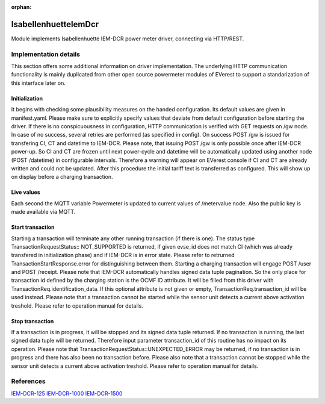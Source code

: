:orphan:

.. _everest_modules_handwritten_IsabellenhuetteIemDcr:

..  This file is a placeholder for an optional single file
    handwritten documentation for the IsabellenhuetteIemDcr module.
    Please decide whether you want to use this single file,
    or a set of files in the doc/ directory.
    In the latter case, you can delete this file.
    In the former case, you can delete the doc/ directory.
    
..  This handwritten documentation is optional. In case
    you do not want to write it, you can delete this file
    and the doc/ directory.

..  The documentation can be written in reStructuredText,
    and will be converted to HTML and PDF by Sphinx.

*******************************************
IsabellenhuetteIemDcr
*******************************************

Module implements Isabellenhuette IEM-DCR power meter driver, connecting via HTTP/REST.

Implementation details
===========

This section offers some additional information on driver implementation. The underlying HTTP communication functionality
is mainly duplicated from other open source powermeter modules of EVerest to support a standarization of this interface
later on.

Initialization
------------
It begins with checking some plausibility measures on the handed configuration. Its default values are given in manifest.yaml.
Please make sure to explicitly specify values that deviate from default configuration before starting the driver. If there is no
conspicuousness in configuration, HTTP communication is verified with GET requests on /gw node. In case of no success, several
retries are performed (as specified in config). On success POST /gw is issued for transfering CI, CT and datetime to IEM-DCR. 
Please note, that issuing POST /gw is only possible once after IEM-DCR power-up. So CI and CT are frozen until next power-cycle
and datetime will be automatically updated using another node (POST /datetime) in configurable intervals. Therefore a warning
will appear on EVerest console if CI and CT are already written and could not be updated. After this procedure the initial tariff
text is transferred as configured. This will show up on display before a charging transaction.

Live values
------------
Each second the MQTT variable Powermeter is updated to current values of /metervalue node. Also the public key is made available
via MQTT.

Start transaction
------------
Starting a transaction will terminate any other running transaction (if there is one). The status type TransactionRequestStatus::
NOT_SUPPORTED is returned, if given evse_id does not match CI (which was already transfered in initialization phase) and if IEM-DCR
is in error state. Please refer to retrurned TransactionStartResponse.error for distinguishing between them. Starting a charging
transaction will engage POST /user and POST /receipt. Please note that IEM-DCR automatically handles signed data tuple pagination. So
the only place for transaction id defined by the charging station is the OCMF ID attribute. It will be filled from this driver with  
TransactionReq.identification_data. If this optional attribute is not given or empty, TransactionReq.transaction_id will be used
instead. Please note that a transaction cannot be started while the sensor unit detects a current above activation treshold.
Please refer to operation manual for details.

Stop transaction
------------
If a transaction is in progress, it will be stopped and its signed data tuple returned. If no transaction is running, the last signed
data tuple will be returned. Therefore input parameter transaction_id of this routine has no impact on its operation. Please note that
TransactionRequestStatus::UNEXPECTED_ERROR may be returned, if no transaction is in progress and there has also been no transaction 
before. Please also note that a transaction cannot be stopped while the sensor unit detects a current above activation treshold.
Please refer to operation manual for details.

References
============
`IEM-DCR-125 <https://www.isabellenhuette.com/de/loesungen/produkte/iem-dcr-125>`_
`IEM-DCR-1000 <https://www.isabellenhuette.com/de/loesungen/produkte/iem-dcr-1000>`_
`IEM-DCR-1500 <https://www.isabellenhuette.com/de/loesungen/produkte/iem-dcr-1500>`_
